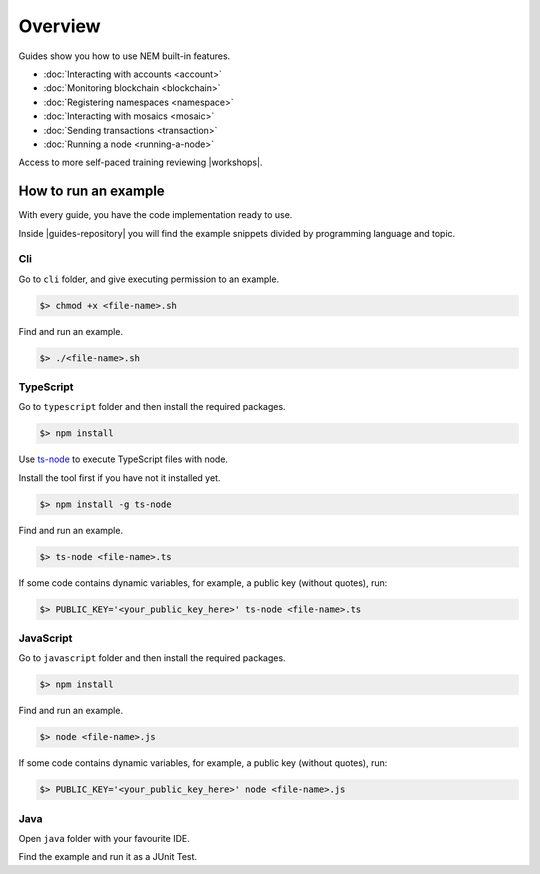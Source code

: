 ########
Overview
########

Guides show you how to use NEM built-in features.

* :doc:`Interacting with accounts <account>`
* :doc:`Monitoring blockchain <blockchain>`
* :doc:`Registering namespaces <namespace>`
* :doc:`Interacting with mosaics <mosaic>`
* :doc:`Sending transactions <transaction>`
* :doc:`Running a node <running-a-node>`

Access to more self-paced training reviewing |workshops|.

*********************
How to run an example
*********************

With every guide, you have the code implementation ready to use.

Inside |guides-repository| you will find the example snippets divided by programming language and topic.

Cli
====

Go to ``cli`` folder, and give executing permission to an example.

.. code:: bash

        $> chmod +x <file-name>.sh

Find and run an example.

.. code:: bash

        $> ./<file-name>.sh

TypeScript
==========

Go to ``typescript`` folder and then install the required packages.

.. code:: bash

        $> npm install

Use `ts-node`_ to execute TypeScript files with node.

Install the tool first if you have not it installed yet.

.. code:: bash

        $> npm install -g ts-node

Find and run an example.

.. code:: bash

        $> ts-node <file-name>.ts

If some code contains dynamic variables, for example, a public key (without quotes), run:

.. code:: bash

        $> PUBLIC_KEY='<your_public_key_here>' ts-node <file-name>.ts

JavaScript
==========

Go to ``javascript`` folder and then install the required packages.

.. code:: bash

        $> npm install

Find and run an example.

.. code:: bash

        $> node <file-name>.js

If some code contains dynamic variables, for example, a public key (without quotes), run:

.. code:: bash

        $> PUBLIC_KEY='<your_public_key_here>' node <file-name>.js

.. _ts-node: https://www.npmjs.com/package/ts-node

Java
====

Open ``java`` folder with your favourite IDE.

Find the example and run it as a JUnit Test.

.. |guides-repository| raw:: html

   <a href="https://github.com/nemtech/nem2-docs/blob/master/source/resources/examples/" target="_blank">NEM Guides Code Repository</a>

.. |workshops| raw:: html

   <a href="https://github.com/nemtech/nem2-workshops/" target="_blank">NEM workshops used at events</a>
